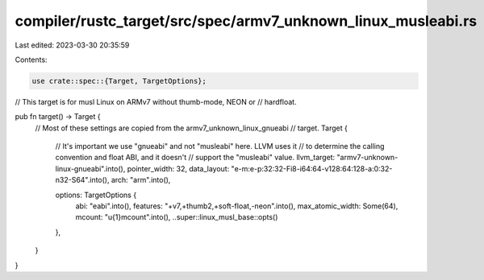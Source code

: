 compiler/rustc_target/src/spec/armv7_unknown_linux_musleabi.rs
==============================================================

Last edited: 2023-03-30 20:35:59

Contents:

.. code-block:: rs

    use crate::spec::{Target, TargetOptions};

// This target is for musl Linux on ARMv7 without thumb-mode, NEON or
// hardfloat.

pub fn target() -> Target {
    // Most of these settings are copied from the armv7_unknown_linux_gnueabi
    // target.
    Target {
        // It's important we use "gnueabi" and not "musleabi" here. LLVM uses it
        // to determine the calling convention and float ABI, and it doesn't
        // support the "musleabi" value.
        llvm_target: "armv7-unknown-linux-gnueabi".into(),
        pointer_width: 32,
        data_layout: "e-m:e-p:32:32-Fi8-i64:64-v128:64:128-a:0:32-n32-S64".into(),
        arch: "arm".into(),

        options: TargetOptions {
            abi: "eabi".into(),
            features: "+v7,+thumb2,+soft-float,-neon".into(),
            max_atomic_width: Some(64),
            mcount: "\u{1}mcount".into(),
            ..super::linux_musl_base::opts()
        },
    }
}


